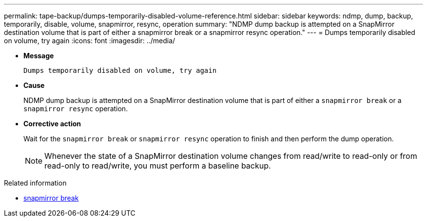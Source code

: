 ---
permalink: tape-backup/dumps-temporarily-disabled-volume-reference.html
sidebar: sidebar
keywords: ndmp, dump, backup, temporarily, disable, volume, snapmirror, resync, operation
summary: "NDMP dump backup is attempted on a SnapMirror destination volume that is part of either a snapmirror break or a snapmirror resync operation."
---
= Dumps temporarily disabled on volume, try again
:icons: font
:imagesdir: ../media/

[.lead]
* *Message*
+
`Dumps temporarily disabled on volume, try again`

* *Cause*
+
NDMP dump backup is attempted on a SnapMirror destination volume that is part of either a `snapmirror break` or a `snapmirror resync` operation.

* *Corrective action*
+
Wait for the `snapmirror break` or `snapmirror resync` operation to finish and then perform the dump operation.
+
[NOTE]
====
Whenever the state of a SnapMirror destination volume changes from read/write to read-only or from read-only to read/write, you must perform a baseline backup.
====

.Related information
* link:https://docs.netapp.com/us-en/ontap-cli/snapmirror-break.html[snapmirror break^]


// 2025 June 25, ONTAPDOC-2960
